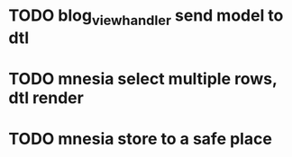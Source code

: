 * TODO blog_view_handler send model to dtl
* TODO mnesia select multiple rows, dtl render
* TODO mnesia store to a safe place

